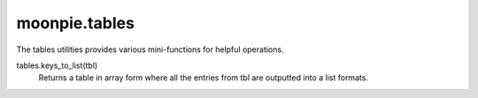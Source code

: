 moonpie.tables
==============

The tables utilities provides various mini-functions for helpful operations.


tables.keys_to_list(tbl)
  Returns a table in array form where all the entries from tbl are outputted into a list formats.

